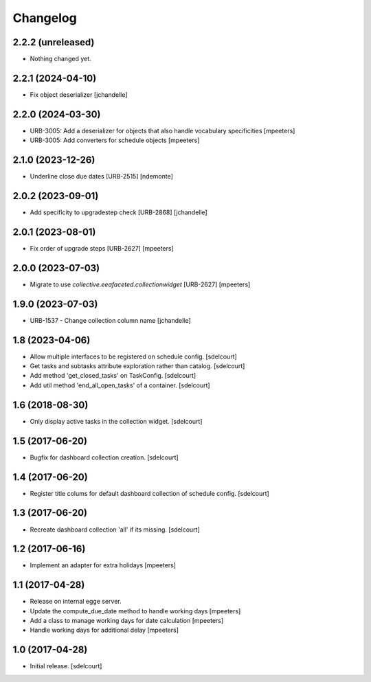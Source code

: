 Changelog
=========


2.2.2 (unreleased)
------------------

- Nothing changed yet.


2.2.1 (2024-04-10)
------------------

- Fix object deserializer
  [jchandelle]


2.2.0 (2024-03-30)
------------------

- URB-3005: Add a deserializer for objects that also handle vocabulary specificities
  [mpeeters]

- URB-3005: Add converters for schedule objects
  [mpeeters]


2.1.0 (2023-12-26)
------------------

- Underline close due dates [URB-2515]
  [ndemonte]


2.0.2 (2023-09-01)
------------------

- Add specificity to upgradestep check [URB-2868]
  [jchandelle]


2.0.1 (2023-08-01)
------------------

- Fix order of upgrade steps [URB-2627]
  [mpeeters]


2.0.0 (2023-07-03)
------------------

- Migrate to use `collective.eeafaceted.collectionwidget` [URB-2627]
  [mpeeters]


1.9.0 (2023-07-03)
------------------

- URB-1537 - Change collection column name
  [jchandelle]


1.8 (2023-04-06)
----------------

- Allow multiple interfaces to be registered on schedule config.
  [sdelcourt]

- Get tasks and subtasks attribute exploration rather than catalog.
  [sdelcourt]

- Add method 'get_closed_tasks' on TaskConfig.
  [sdelcourt]

- Add util method 'end_all_open_tasks' of a container.
  [sdelcourt]


1.6 (2018-08-30)
----------------

- Only display active tasks in the collection widget.
  [sdelcourt]


1.5 (2017-06-20)
----------------

- Bugfix for dashboard collection creation.
  [sdelcourt]


1.4 (2017-06-20)
----------------

- Register title colums for default dashboard collection of schedule config.
  [sdelcourt]


1.3 (2017-06-20)
----------------

- Recreate dashboard collection 'all' if its missing.
  [sdelcourt]


1.2 (2017-06-16)
----------------

- Implement an adapter for extra holidays
  [mpeeters]


1.1 (2017-04-28)
----------------

- Release on internal egge server.

- Update the compute_due_date method to handle working days
  [mpeeters]

- Add a class to manage working days for date calculation
  [mpeeters]

- Handle working days for additional delay
  [mpeeters]


1.0 (2017-04-28)
----------------

- Initial release.
  [sdelcourt]
